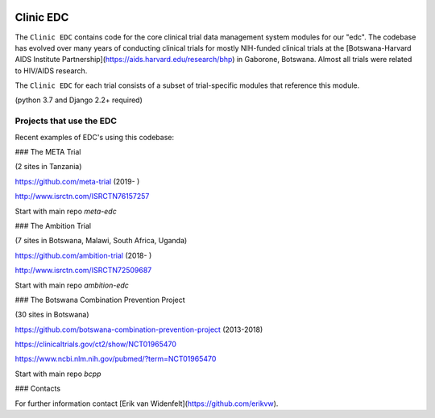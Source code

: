 |pypi| |travis| |codecov| |downloads|

Clinic EDC
-----------

The ``Clinic EDC`` contains code for the core clinical trial data management system modules for our "edc". The codebase has evolved over many years of conducting clinical trials for mostly NIH-funded clinical trials at the [Botswana-Harvard AIDS Institute Partnership](https://aids.harvard.edu/research/bhp) in Gaborone, Botswana. Almost all trials were related to HIV/AIDS research.

The ``Clinic EDC`` for each trial consists of a subset of trial-specific modules that reference this module.

(python 3.7 and Django 2.2+ required)


Projects that use the EDC
~~~~~~~~~~~~~~~~~~~~~~~~~
Recent examples of EDC's using this codebase:

### The META Trial

(2 sites in Tanzania)

https://github.com/meta-trial (2019- )

http://www.isrctn.com/ISRCTN76157257

Start with main repo `meta-edc`

### The Ambition Trial

(7 sites in Botswana, Malawi, South Africa, Uganda)

https://github.com/ambition-trial (2018- )

http://www.isrctn.com/ISRCTN72509687

Start with main repo `ambition-edc`

### The Botswana Combination Prevention Project

(30 sites in Botswana)

https://github.com/botswana-combination-prevention-project (2013-2018)

https://clinicaltrials.gov/ct2/show/NCT01965470

https://www.ncbi.nlm.nih.gov/pubmed/?term=NCT01965470

Start with main repo `bcpp`

### Contacts

For further information contact [Erik van Widenfelt](https://github.com/erikvw).



.. |pypi| image:: https://img.shields.io/pypi/v/edc.svg
    :target: https://pypi.python.org/pypi/edc

.. |travis| image:: https://travis-ci.com/clinicedc/edc.svg?branch=develop
    :target: https://travis-ci.com/clinicedc/edc

.. |codecov| image:: https://codecov.io/gh/clinicedc/edc/branch/develop/graph/badge.svg
  :target: https://codecov.io/gh/clinicedc/edc

.. |downloads| image:: https://pepy.tech/badge/edc
   :target: https://pepy.tech/project/edc
